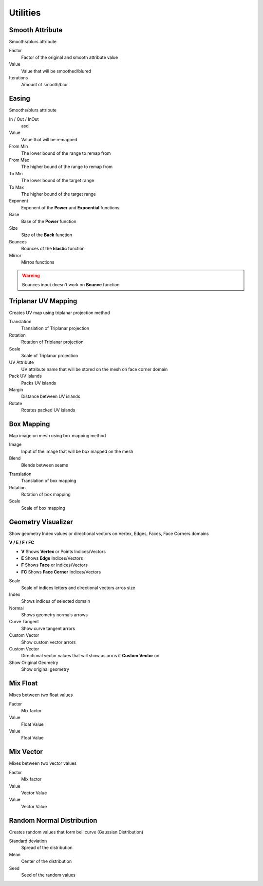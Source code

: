 Utilities
===================================

************************************************************
Smooth Attribute
************************************************************

Smooths/blurs attribute

.. image:: images/sm_att.png
.. image:: images/sm_att2.png

Factor
  Factor of the original and smooth attribute value
  
Value
  Value that will be smoothed/blured
  
Iterations
  Amount of smooth/blur



************************************************************
Easing 
************************************************************

Smooths/blurs attribute

.. image:: images/easing.png

In / Out / InOut
  asd
  
Value
  Value that will be remapped
  
From Min
  The lower bound of the range to remap from

From Max
  The higher bound of the range to remap from

To Min
  The lower bound of the target range

To Max
  The higher bound of the target range
  
Exponent
  Exponent of the **Power** and **Expoential** functions
  
Base
  Base of the **Power** function
  
Size
  Size of the **Back** function
  
Bounces
  Bounces of the **Elastic** function
  
Mirror
  Mirros functions
 
.. warning::
    Bounces input doesn't work on **Bounce** function
  
  

************************************************************
Triplanar UV Mapping  
************************************************************

Creates UV map using triplanar projection method

.. image:: images/tri_uv.PNG
.. image:: images/tri_uv2.PNG

Translation
  Translation of Triplanar projection
  
Rotation
  Rotation of Triplanar projection
  
Scale
  Scale of Triplanar projection
  
UV Attribute
  UV attribute name that will be stored on the mesh on face corner domain
  
Pack UV Islands
  Packs UV islands
  
Margin
  Distance between UV islands
  
Rotate
  Rotates packed UV islands



************************************************************
Box Mapping  
************************************************************

Map image on mesh using box mapping method 

.. image:: images/box_map.png

Image
  Input of the image that will be box mapped on the mesh
  
Blend
  Blends between seams

.. image:: images/box_map2.png

Translation
  Translation of box mapping
  
Rotation
  Rotation of box mapping
  
Scale
  Scale of box mapping
  


************************************************************
Geometry Visualizer
************************************************************

Show geometry Index values or directional vectors on Vertex, Edges, Faces, Face Corners domains

.. image:: images/geo_v.PNG
.. image:: images/geo_v2.PNG

**V / E / F / FC**

- **V** Shows **Vertex** or Points Indices/Vectors
- **E** Shows **Edge** Indices/Vectors
- **F** Shows **Face** or Indices/Vectors
- **FC** Shows **Face Corner** Indices/Vectors

.. image:: images/geo_v3.png

Scale
  Scale of indices letters and directional vectors arros size
  
Index
  Shows indices of selected domain
  
Normal
 Shows geometry normals arrows
 
Curve Tangent
  Show curve tangent arrors
   
Custom Vector
  Show custom vector arrors
  
Custom Vector
  Directional vector values that will show as arros if **Custom Vector** on
  
Show Original Geometry
  Show original geometry




















************************************************************
Mix Float
************************************************************

Mixes between two float values

.. image:: images/mix_float.png

Factor
  Mix factor
  
Value
  Float Value
  
Value
  Float Value
  
  
  
************************************************************
Mix Vector
************************************************************

Mixes between two vector values

.. image:: images/mix_vector.png

Factor
  Mix factor
  
Value
  Vector Value
  
Value
  Vector Value



************************************************************
Random Normal Distribution
************************************************************

Creates random values that form bell curve (Gaussian Distribution)

.. image:: images/r_n_d.png
.. image:: images/r_n_d2.png

Standard deviation
  Spread of the distribution
  
Mean
  Center of the distribution

Seed
  Seed of the random values















































